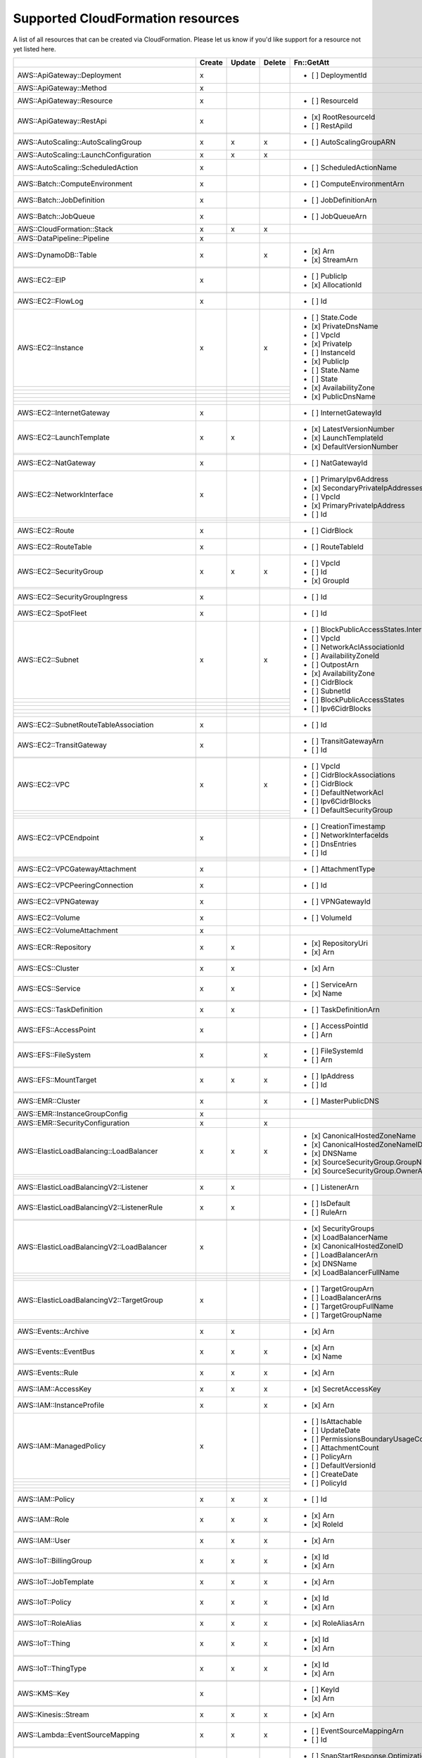 .. _cloudformation_resources:

==================================
Supported CloudFormation resources
==================================


A list of all resources that can be created via CloudFormation. 
Please let us know if you'd like support for a resource not yet listed here.

.. table:: 

  +-------------------------------------------------+--------+--------+--------+---------------------------------------------------------------------------+
  |                                                 | Create | Update | Delete | Fn::GetAtt                                                                |
  +=================================================+========+========+========+===========================================================================+
  |AWS::ApiGateway::Deployment                      |    x   |        |        | - [ ] DeploymentId                                                        |
  +-------------------------------------------------+--------+--------+--------+---------------------------------------------------------------------------+
  |AWS::ApiGateway::Method                          |    x   |        |        |                                                                           |
  +-------------------------------------------------+--------+--------+--------+---------------------------------------------------------------------------+
  |AWS::ApiGateway::Resource                        |    x   |        |        | - [ ] ResourceId                                                          |
  +-------------------------------------------------+--------+--------+--------+---------------------------------------------------------------------------+
  |AWS::ApiGateway::RestApi                         |    x   |        |        | - [x] RootResourceId                                                      |
  +-------------------------------------------------+--------+--------+--------+ - [ ] RestApiId                                                           |
  |                                                 |        |        |        |                                                                           |
  +-------------------------------------------------+--------+--------+--------+---------------------------------------------------------------------------+
  |AWS::AutoScaling::AutoScalingGroup               |    x   |    x   |    x   | - [ ] AutoScalingGroupARN                                                 |
  +-------------------------------------------------+--------+--------+--------+---------------------------------------------------------------------------+
  |AWS::AutoScaling::LaunchConfiguration            |    x   |    x   |    x   |                                                                           |
  +-------------------------------------------------+--------+--------+--------+---------------------------------------------------------------------------+
  |AWS::AutoScaling::ScheduledAction                |    x   |        |        | - [ ] ScheduledActionName                                                 |
  +-------------------------------------------------+--------+--------+--------+---------------------------------------------------------------------------+
  |AWS::Batch::ComputeEnvironment                   |    x   |        |        | - [ ] ComputeEnvironmentArn                                               |
  +-------------------------------------------------+--------+--------+--------+---------------------------------------------------------------------------+
  |AWS::Batch::JobDefinition                        |    x   |        |        | - [ ] JobDefinitionArn                                                    |
  +-------------------------------------------------+--------+--------+--------+---------------------------------------------------------------------------+
  |AWS::Batch::JobQueue                             |    x   |        |        | - [ ] JobQueueArn                                                         |
  +-------------------------------------------------+--------+--------+--------+---------------------------------------------------------------------------+
  |AWS::CloudFormation::Stack                       |    x   |    x   |    x   |                                                                           |
  +-------------------------------------------------+--------+--------+--------+---------------------------------------------------------------------------+
  |AWS::DataPipeline::Pipeline                      |    x   |        |        |                                                                           |
  +-------------------------------------------------+--------+--------+--------+---------------------------------------------------------------------------+
  |AWS::DynamoDB::Table                             |    x   |        |    x   | - [x] Arn                                                                 |
  +-------------------------------------------------+--------+--------+--------+ - [x] StreamArn                                                           |
  |                                                 |        |        |        |                                                                           |
  +-------------------------------------------------+--------+--------+--------+---------------------------------------------------------------------------+
  |AWS::EC2::EIP                                    |    x   |        |        | - [ ] PublicIp                                                            |
  +-------------------------------------------------+--------+--------+--------+ - [x] AllocationId                                                        |
  |                                                 |        |        |        |                                                                           |
  +-------------------------------------------------+--------+--------+--------+---------------------------------------------------------------------------+
  |AWS::EC2::FlowLog                                |    x   |        |        | - [ ] Id                                                                  |
  +-------------------------------------------------+--------+--------+--------+---------------------------------------------------------------------------+
  |AWS::EC2::Instance                               |    x   |        |    x   | - [ ] State.Code                                                          |
  +-------------------------------------------------+--------+--------+--------+ - [x] PrivateDnsName                                                      |
  |                                                 |        |        |        | - [ ] VpcId                                                               |
  +-------------------------------------------------+--------+--------+--------+ - [x] PrivateIp                                                           |
  |                                                 |        |        |        | - [ ] InstanceId                                                          |
  +-------------------------------------------------+--------+--------+--------+ - [x] PublicIp                                                            |
  |                                                 |        |        |        | - [ ] State.Name                                                          |
  +-------------------------------------------------+--------+--------+--------+ - [ ] State                                                               |
  |                                                 |        |        |        | - [x] AvailabilityZone                                                    |
  +-------------------------------------------------+--------+--------+--------+ - [x] PublicDnsName                                                       |
  |                                                 |        |        |        |                                                                           |
  +-------------------------------------------------+--------+--------+--------+---------------------------------------------------------------------------+
  |AWS::EC2::InternetGateway                        |    x   |        |        | - [ ] InternetGatewayId                                                   |
  +-------------------------------------------------+--------+--------+--------+---------------------------------------------------------------------------+
  |AWS::EC2::LaunchTemplate                         |    x   |    x   |        | - [x] LatestVersionNumber                                                 |
  +-------------------------------------------------+--------+--------+--------+ - [x] LaunchTemplateId                                                    |
  |                                                 |        |        |        | - [x] DefaultVersionNumber                                                |
  +-------------------------------------------------+--------+--------+--------+---------------------------------------------------------------------------+
  |AWS::EC2::NatGateway                             |    x   |        |        | - [ ] NatGatewayId                                                        |
  +-------------------------------------------------+--------+--------+--------+---------------------------------------------------------------------------+
  |AWS::EC2::NetworkInterface                       |    x   |        |        | - [ ] PrimaryIpv6Address                                                  |
  +-------------------------------------------------+--------+--------+--------+ - [x] SecondaryPrivateIpAddresses                                         |
  |                                                 |        |        |        | - [ ] VpcId                                                               |
  +-------------------------------------------------+--------+--------+--------+ - [x] PrimaryPrivateIpAddress                                             |
  |                                                 |        |        |        | - [ ] Id                                                                  |
  +-------------------------------------------------+--------+--------+--------+---------------------------------------------------------------------------+
  |AWS::EC2::Route                                  |    x   |        |        | - [ ] CidrBlock                                                           |
  +-------------------------------------------------+--------+--------+--------+---------------------------------------------------------------------------+
  |AWS::EC2::RouteTable                             |    x   |        |        | - [ ] RouteTableId                                                        |
  +-------------------------------------------------+--------+--------+--------+---------------------------------------------------------------------------+
  |AWS::EC2::SecurityGroup                          |    x   |    x   |    x   | - [ ] VpcId                                                               |
  +-------------------------------------------------+--------+--------+--------+ - [ ] Id                                                                  |
  |                                                 |        |        |        | - [x] GroupId                                                             |
  +-------------------------------------------------+--------+--------+--------+---------------------------------------------------------------------------+
  |AWS::EC2::SecurityGroupIngress                   |    x   |        |        | - [ ] Id                                                                  |
  +-------------------------------------------------+--------+--------+--------+---------------------------------------------------------------------------+
  |AWS::EC2::SpotFleet                              |    x   |        |        | - [ ] Id                                                                  |
  +-------------------------------------------------+--------+--------+--------+---------------------------------------------------------------------------+
  |AWS::EC2::Subnet                                 |    x   |        |    x   | - [ ] BlockPublicAccessStates.InternetGatewayBlockMode                    |
  +-------------------------------------------------+--------+--------+--------+ - [ ] VpcId                                                               |
  |                                                 |        |        |        | - [ ] NetworkAclAssociationId                                             |
  +-------------------------------------------------+--------+--------+--------+ - [ ] AvailabilityZoneId                                                  |
  |                                                 |        |        |        | - [ ] OutpostArn                                                          |
  +-------------------------------------------------+--------+--------+--------+ - [x] AvailabilityZone                                                    |
  |                                                 |        |        |        | - [ ] CidrBlock                                                           |
  +-------------------------------------------------+--------+--------+--------+ - [ ] SubnetId                                                            |
  |                                                 |        |        |        | - [ ] BlockPublicAccessStates                                             |
  +-------------------------------------------------+--------+--------+--------+ - [ ] Ipv6CidrBlocks                                                      |
  |                                                 |        |        |        |                                                                           |
  +-------------------------------------------------+--------+--------+--------+---------------------------------------------------------------------------+
  |AWS::EC2::SubnetRouteTableAssociation            |    x   |        |        | - [ ] Id                                                                  |
  +-------------------------------------------------+--------+--------+--------+---------------------------------------------------------------------------+
  |AWS::EC2::TransitGateway                         |    x   |        |        | - [ ] TransitGatewayArn                                                   |
  +-------------------------------------------------+--------+--------+--------+ - [ ] Id                                                                  |
  |                                                 |        |        |        |                                                                           |
  +-------------------------------------------------+--------+--------+--------+---------------------------------------------------------------------------+
  |AWS::EC2::VPC                                    |    x   |        |    x   | - [ ] VpcId                                                               |
  +-------------------------------------------------+--------+--------+--------+ - [ ] CidrBlockAssociations                                               |
  |                                                 |        |        |        | - [ ] CidrBlock                                                           |
  +-------------------------------------------------+--------+--------+--------+ - [ ] DefaultNetworkAcl                                                   |
  |                                                 |        |        |        | - [ ] Ipv6CidrBlocks                                                      |
  +-------------------------------------------------+--------+--------+--------+ - [ ] DefaultSecurityGroup                                                |
  |                                                 |        |        |        |                                                                           |
  +-------------------------------------------------+--------+--------+--------+---------------------------------------------------------------------------+
  |AWS::EC2::VPCEndpoint                            |    x   |        |        | - [ ] CreationTimestamp                                                   |
  +-------------------------------------------------+--------+--------+--------+ - [ ] NetworkInterfaceIds                                                 |
  |                                                 |        |        |        | - [ ] DnsEntries                                                          |
  +-------------------------------------------------+--------+--------+--------+ - [ ] Id                                                                  |
  |                                                 |        |        |        |                                                                           |
  +-------------------------------------------------+--------+--------+--------+---------------------------------------------------------------------------+
  |AWS::EC2::VPCGatewayAttachment                   |    x   |        |        | - [ ] AttachmentType                                                      |
  +-------------------------------------------------+--------+--------+--------+---------------------------------------------------------------------------+
  |AWS::EC2::VPCPeeringConnection                   |    x   |        |        | - [ ] Id                                                                  |
  +-------------------------------------------------+--------+--------+--------+---------------------------------------------------------------------------+
  |AWS::EC2::VPNGateway                             |    x   |        |        | - [ ] VPNGatewayId                                                        |
  +-------------------------------------------------+--------+--------+--------+---------------------------------------------------------------------------+
  |AWS::EC2::Volume                                 |    x   |        |        | - [ ] VolumeId                                                            |
  +-------------------------------------------------+--------+--------+--------+---------------------------------------------------------------------------+
  |AWS::EC2::VolumeAttachment                       |    x   |        |        |                                                                           |
  +-------------------------------------------------+--------+--------+--------+---------------------------------------------------------------------------+
  |AWS::ECR::Repository                             |    x   |    x   |        | - [x] RepositoryUri                                                       |
  +-------------------------------------------------+--------+--------+--------+ - [x] Arn                                                                 |
  |                                                 |        |        |        |                                                                           |
  +-------------------------------------------------+--------+--------+--------+---------------------------------------------------------------------------+
  |AWS::ECS::Cluster                                |    x   |    x   |        | - [x] Arn                                                                 |
  +-------------------------------------------------+--------+--------+--------+---------------------------------------------------------------------------+
  |AWS::ECS::Service                                |    x   |    x   |        | - [ ] ServiceArn                                                          |
  +-------------------------------------------------+--------+--------+--------+ - [x] Name                                                                |
  |                                                 |        |        |        |                                                                           |
  +-------------------------------------------------+--------+--------+--------+---------------------------------------------------------------------------+
  |AWS::ECS::TaskDefinition                         |    x   |    x   |        | - [ ] TaskDefinitionArn                                                   |
  +-------------------------------------------------+--------+--------+--------+---------------------------------------------------------------------------+
  |AWS::EFS::AccessPoint                            |    x   |        |        | - [ ] AccessPointId                                                       |
  +-------------------------------------------------+--------+--------+--------+ - [ ] Arn                                                                 |
  |                                                 |        |        |        |                                                                           |
  +-------------------------------------------------+--------+--------+--------+---------------------------------------------------------------------------+
  |AWS::EFS::FileSystem                             |    x   |        |    x   | - [ ] FileSystemId                                                        |
  +-------------------------------------------------+--------+--------+--------+ - [ ] Arn                                                                 |
  |                                                 |        |        |        |                                                                           |
  +-------------------------------------------------+--------+--------+--------+---------------------------------------------------------------------------+
  |AWS::EFS::MountTarget                            |    x   |    x   |    x   | - [ ] IpAddress                                                           |
  +-------------------------------------------------+--------+--------+--------+ - [ ] Id                                                                  |
  |                                                 |        |        |        |                                                                           |
  +-------------------------------------------------+--------+--------+--------+---------------------------------------------------------------------------+
  |AWS::EMR::Cluster                                |    x   |        |    x   | - [ ] MasterPublicDNS                                                     |
  +-------------------------------------------------+--------+--------+--------+---------------------------------------------------------------------------+
  |AWS::EMR::InstanceGroupConfig                    |    x   |        |        |                                                                           |
  +-------------------------------------------------+--------+--------+--------+---------------------------------------------------------------------------+
  |AWS::EMR::SecurityConfiguration                  |    x   |        |    x   |                                                                           |
  +-------------------------------------------------+--------+--------+--------+---------------------------------------------------------------------------+
  |AWS::ElasticLoadBalancing::LoadBalancer          |    x   |    x   |    x   | - [x] CanonicalHostedZoneName                                             |
  +-------------------------------------------------+--------+--------+--------+ - [x] CanonicalHostedZoneNameID                                           |
  |                                                 |        |        |        | - [x] DNSName                                                             |
  +-------------------------------------------------+--------+--------+--------+ - [x] SourceSecurityGroup.GroupName                                       |
  |                                                 |        |        |        | - [x] SourceSecurityGroup.OwnerAlias                                      |
  +-------------------------------------------------+--------+--------+--------+---------------------------------------------------------------------------+
  |AWS::ElasticLoadBalancingV2::Listener            |    x   |    x   |        | - [ ] ListenerArn                                                         |
  +-------------------------------------------------+--------+--------+--------+---------------------------------------------------------------------------+
  |AWS::ElasticLoadBalancingV2::ListenerRule        |    x   |    x   |        | - [ ] IsDefault                                                           |
  +-------------------------------------------------+--------+--------+--------+ - [ ] RuleArn                                                             |
  |                                                 |        |        |        |                                                                           |
  +-------------------------------------------------+--------+--------+--------+---------------------------------------------------------------------------+
  |AWS::ElasticLoadBalancingV2::LoadBalancer        |    x   |        |        | - [x] SecurityGroups                                                      |
  +-------------------------------------------------+--------+--------+--------+ - [x] LoadBalancerName                                                    |
  |                                                 |        |        |        | - [x] CanonicalHostedZoneID                                               |
  +-------------------------------------------------+--------+--------+--------+ - [ ] LoadBalancerArn                                                     |
  |                                                 |        |        |        | - [x] DNSName                                                             |
  +-------------------------------------------------+--------+--------+--------+ - [x] LoadBalancerFullName                                                |
  |                                                 |        |        |        |                                                                           |
  +-------------------------------------------------+--------+--------+--------+---------------------------------------------------------------------------+
  |AWS::ElasticLoadBalancingV2::TargetGroup         |    x   |        |        | - [ ] TargetGroupArn                                                      |
  +-------------------------------------------------+--------+--------+--------+ - [ ] LoadBalancerArns                                                    |
  |                                                 |        |        |        | - [ ] TargetGroupFullName                                                 |
  +-------------------------------------------------+--------+--------+--------+ - [ ] TargetGroupName                                                     |
  |                                                 |        |        |        |                                                                           |
  +-------------------------------------------------+--------+--------+--------+---------------------------------------------------------------------------+
  |AWS::Events::Archive                             |    x   |    x   |        | - [x] Arn                                                                 |
  +-------------------------------------------------+--------+--------+--------+---------------------------------------------------------------------------+
  |AWS::Events::EventBus                            |    x   |    x   |    x   | - [x] Arn                                                                 |
  +-------------------------------------------------+--------+--------+--------+ - [x] Name                                                                |
  |                                                 |        |        |        |                                                                           |
  +-------------------------------------------------+--------+--------+--------+---------------------------------------------------------------------------+
  |AWS::Events::Rule                                |    x   |    x   |    x   | - [x] Arn                                                                 |
  +-------------------------------------------------+--------+--------+--------+---------------------------------------------------------------------------+
  |AWS::IAM::AccessKey                              |    x   |    x   |    x   | - [x] SecretAccessKey                                                     |
  +-------------------------------------------------+--------+--------+--------+---------------------------------------------------------------------------+
  |AWS::IAM::InstanceProfile                        |    x   |        |    x   | - [x] Arn                                                                 |
  +-------------------------------------------------+--------+--------+--------+---------------------------------------------------------------------------+
  |AWS::IAM::ManagedPolicy                          |    x   |        |        | - [ ] IsAttachable                                                        |
  +-------------------------------------------------+--------+--------+--------+ - [ ] UpdateDate                                                          |
  |                                                 |        |        |        | - [ ] PermissionsBoundaryUsageCount                                       |
  +-------------------------------------------------+--------+--------+--------+ - [ ] AttachmentCount                                                     |
  |                                                 |        |        |        | - [ ] PolicyArn                                                           |
  +-------------------------------------------------+--------+--------+--------+ - [ ] DefaultVersionId                                                    |
  |                                                 |        |        |        | - [ ] CreateDate                                                          |
  +-------------------------------------------------+--------+--------+--------+ - [ ] PolicyId                                                            |
  |                                                 |        |        |        |                                                                           |
  +-------------------------------------------------+--------+--------+--------+---------------------------------------------------------------------------+
  |AWS::IAM::Policy                                 |    x   |    x   |    x   | - [ ] Id                                                                  |
  +-------------------------------------------------+--------+--------+--------+---------------------------------------------------------------------------+
  |AWS::IAM::Role                                   |    x   |    x   |    x   | - [x] Arn                                                                 |
  +-------------------------------------------------+--------+--------+--------+ - [x] RoleId                                                              |
  |                                                 |        |        |        |                                                                           |
  +-------------------------------------------------+--------+--------+--------+---------------------------------------------------------------------------+
  |AWS::IAM::User                                   |    x   |    x   |    x   | - [x] Arn                                                                 |
  +-------------------------------------------------+--------+--------+--------+---------------------------------------------------------------------------+
  |AWS::IoT::BillingGroup                           |    x   |    x   |    x   | - [x] Id                                                                  |
  +-------------------------------------------------+--------+--------+--------+ - [x] Arn                                                                 |
  |                                                 |        |        |        |                                                                           |
  +-------------------------------------------------+--------+--------+--------+---------------------------------------------------------------------------+
  |AWS::IoT::JobTemplate                            |    x   |    x   |    x   | - [x] Arn                                                                 |
  +-------------------------------------------------+--------+--------+--------+---------------------------------------------------------------------------+
  |AWS::IoT::Policy                                 |    x   |    x   |    x   | - [x] Id                                                                  |
  +-------------------------------------------------+--------+--------+--------+ - [x] Arn                                                                 |
  |                                                 |        |        |        |                                                                           |
  +-------------------------------------------------+--------+--------+--------+---------------------------------------------------------------------------+
  |AWS::IoT::RoleAlias                              |    x   |    x   |    x   | - [x] RoleAliasArn                                                        |
  +-------------------------------------------------+--------+--------+--------+---------------------------------------------------------------------------+
  |AWS::IoT::Thing                                  |    x   |    x   |    x   | - [x] Id                                                                  |
  +-------------------------------------------------+--------+--------+--------+ - [x] Arn                                                                 |
  |                                                 |        |        |        |                                                                           |
  +-------------------------------------------------+--------+--------+--------+---------------------------------------------------------------------------+
  |AWS::IoT::ThingType                              |    x   |    x   |    x   | - [x] Id                                                                  |
  +-------------------------------------------------+--------+--------+--------+ - [x] Arn                                                                 |
  |                                                 |        |        |        |                                                                           |
  +-------------------------------------------------+--------+--------+--------+---------------------------------------------------------------------------+
  |AWS::KMS::Key                                    |    x   |        |        | - [ ] KeyId                                                               |
  +-------------------------------------------------+--------+--------+--------+ - [x] Arn                                                                 |
  |                                                 |        |        |        |                                                                           |
  +-------------------------------------------------+--------+--------+--------+---------------------------------------------------------------------------+
  |AWS::Kinesis::Stream                             |    x   |    x   |    x   | - [x] Arn                                                                 |
  +-------------------------------------------------+--------+--------+--------+---------------------------------------------------------------------------+
  |AWS::Lambda::EventSourceMapping                  |    x   |    x   |    x   | - [ ] EventSourceMappingArn                                               |
  +-------------------------------------------------+--------+--------+--------+ - [ ] Id                                                                  |
  |                                                 |        |        |        |                                                                           |
  +-------------------------------------------------+--------+--------+--------+---------------------------------------------------------------------------+
  |AWS::Lambda::Function                            |    x   |    x   |        | - [ ] SnapStartResponse.OptimizationStatus                                |
  +-------------------------------------------------+--------+--------+--------+ - [ ] SnapStartResponse.ApplyOn                                           |
  |                                                 |        |        |        | - [ ] SnapStartResponse                                                   |
  +-------------------------------------------------+--------+--------+--------+ - [x] Arn                                                                 |
  |                                                 |        |        |        |                                                                           |
  +-------------------------------------------------+--------+--------+--------+---------------------------------------------------------------------------+
  |AWS::Lambda::LayerVersion                        |    x   |        |        | - [ ] LayerVersionArn                                                     |
  +-------------------------------------------------+--------+--------+--------+---------------------------------------------------------------------------+
  |AWS::Lambda::Permission                          |    x   |        |        | - [ ] Id                                                                  |
  +-------------------------------------------------+--------+--------+--------+---------------------------------------------------------------------------+
  |AWS::Lambda::Version                             |    x   |        |        | - [ ] FunctionArn                                                         |
  +-------------------------------------------------+--------+--------+--------+ - [ ] Version                                                             |
  |                                                 |        |        |        |                                                                           |
  +-------------------------------------------------+--------+--------+--------+---------------------------------------------------------------------------+
  |AWS::Logs::LogGroup                              |    x   |        |        | - [x] Arn                                                                 |
  +-------------------------------------------------+--------+--------+--------+---------------------------------------------------------------------------+
  |AWS::Logs::ResourcePolicy                        |    x   |    x   |    x   |                                                                           |
  +-------------------------------------------------+--------+--------+--------+---------------------------------------------------------------------------+
  |AWS::RDS::DBInstance                             |    x   |        |        | - [ ] DBSystemId                                                          |
  +-------------------------------------------------+--------+--------+--------+ - [ ] StatusInfos                                                         |
  |                                                 |        |        |        | - [ ] ListenerEndpoint.Port                                               |
  +-------------------------------------------------+--------+--------+--------+ - [ ] ListenerEndpoint.Address                                            |
  |                                                 |        |        |        | - [ ] InstanceCreateTime                                                  |
  +-------------------------------------------------+--------+--------+--------+ - [ ] CertificateDetails                                                  |
  |                                                 |        |        |        | - [ ] AutomaticRestartTime                                                |
  +-------------------------------------------------+--------+--------+--------+ - [x] Endpoint.Port                                                       |
  |                                                 |        |        |        | - [ ] DbiResourceId                                                       |
  +-------------------------------------------------+--------+--------+--------+ - [ ] MasterUserSecret.SecretArn                                          |
  |                                                 |        |        |        | - [ ] ReadReplicaDBClusterIdentifiers                                     |
  +-------------------------------------------------+--------+--------+--------+ - [ ] ResumeFullAutomationModeTime                                        |
  |                                                 |        |        |        | - [ ] DBInstanceArn                                                       |
  +-------------------------------------------------+--------+--------+--------+ - [ ] Endpoint                                                            |
  |                                                 |        |        |        | - [ ] CertificateDetails.ValidTill                                        |
  +-------------------------------------------------+--------+--------+--------+ - [ ] CertificateDetails.CAIdentifier                                     |
  |                                                 |        |        |        | - [ ] LatestRestorableTime                                                |
  +-------------------------------------------------+--------+--------+--------+ - [ ] ListenerEndpoint.HostedZoneId                                       |
  |                                                 |        |        |        | - [ ] IsStorageConfigUpgradeAvailable                                     |
  +-------------------------------------------------+--------+--------+--------+ - [x] Endpoint.Address                                                    |
  |                                                 |        |        |        | - [ ] DBInstanceStatus                                                    |
  +-------------------------------------------------+--------+--------+--------+ - [ ] ReadReplicaDBInstanceIdentifiers                                    |
  |                                                 |        |        |        | - [ ] PercentProgress                                                     |
  +-------------------------------------------------+--------+--------+--------+ - [ ] ListenerEndpoint                                                    |
  |                                                 |        |        |        | - [ ] SecondaryAvailabilityZone                                           |
  +-------------------------------------------------+--------+--------+--------+ - [ ] Endpoint.HostedZoneId                                               |
  |                                                 |        |        |        |                                                                           |
  +-------------------------------------------------+--------+--------+--------+---------------------------------------------------------------------------+
  |AWS::RDS::DBParameterGroup                       |    x   |        |        | - [ ] DBParameterGroupName                                                |
  +-------------------------------------------------+--------+--------+--------+---------------------------------------------------------------------------+
  |AWS::RDS::DBSecurityGroup                        |    x   |        |        |                                                                           |
  +-------------------------------------------------+--------+--------+--------+---------------------------------------------------------------------------+
  |AWS::RDS::DBSubnetGroup                          |    x   |        |        |                                                                           |
  +-------------------------------------------------+--------+--------+--------+---------------------------------------------------------------------------+
  |AWS::Redshift::Cluster                           |    x   |        |        | - [ ] MasterPasswordSecretArn                                             |
  +-------------------------------------------------+--------+--------+--------+ - [x] Endpoint.Address                                                    |
  |                                                 |        |        |        | - [x] Endpoint.Port                                                       |
  +-------------------------------------------------+--------+--------+--------+ - [ ] ClusterNamespaceArn                                                 |
  |                                                 |        |        |        | - [ ] DeferMaintenanceIdentifier                                          |
  +-------------------------------------------------+--------+--------+--------+---------------------------------------------------------------------------+
  |AWS::Redshift::ClusterParameterGroup             |    x   |        |        |                                                                           |
  +-------------------------------------------------+--------+--------+--------+---------------------------------------------------------------------------+
  |AWS::Redshift::ClusterSubnetGroup                |    x   |        |        | - [ ] ClusterSubnetGroupName                                              |
  +-------------------------------------------------+--------+--------+--------+---------------------------------------------------------------------------+
  |AWS::Route53::HealthCheck                        |    x   |        |        | - [ ] HealthCheckId                                                       |
  +-------------------------------------------------+--------+--------+--------+---------------------------------------------------------------------------+
  |AWS::Route53::HostedZone                         |    x   |        |        | - [ ] Id                                                                  |
  +-------------------------------------------------+--------+--------+--------+ - [ ] NameServers                                                         |
  |                                                 |        |        |        |                                                                           |
  +-------------------------------------------------+--------+--------+--------+---------------------------------------------------------------------------+
  |AWS::Route53::RecordSet                          |    x   |    x   |    x   |                                                                           |
  +-------------------------------------------------+--------+--------+--------+---------------------------------------------------------------------------+
  |AWS::Route53::RecordSetGroup                     |    x   |        |        |                                                                           |
  +-------------------------------------------------+--------+--------+--------+---------------------------------------------------------------------------+
  |AWS::S3::Bucket                                  |    x   |    x   |    x   | - [ ] MetadataTableConfiguration.S3TablesDestination.TableArn             |
  +-------------------------------------------------+--------+--------+--------+ - [ ] MetadataConfiguration.Destination.TableBucketType                   |
  |                                                 |        |        |        | - [x] DomainName                                                          |
  +-------------------------------------------------+--------+--------+--------+ - [ ] MetadataConfiguration.JournalTableConfiguration.TableName           |
  |                                                 |        |        |        | - [x] WebsiteURL                                                          |
  +-------------------------------------------------+--------+--------+--------+ - [x] DualStackDomainName                                                 |
  |                                                 |        |        |        | - [ ] MetadataConfiguration.JournalTableConfiguration.TableArn            |
  +-------------------------------------------------+--------+--------+--------+ - [ ] MetadataTableConfiguration.S3TablesDestination.TableNamespace       |
  |                                                 |        |        |        | - [ ] MetadataConfiguration.Destination.TableNamespace                    |
  +-------------------------------------------------+--------+--------+--------+ - [x] RegionalDomainName                                                  |
  |                                                 |        |        |        | - [ ] MetadataConfiguration.Destination.TableBucketArn                    |
  +-------------------------------------------------+--------+--------+--------+ - [ ] MetadataConfiguration.InventoryTableConfiguration.TableArn          |
  |                                                 |        |        |        | - [ ] MetadataConfiguration.Destination                                   |
  +-------------------------------------------------+--------+--------+--------+ - [ ] MetadataConfiguration.InventoryTableConfiguration.TableName         |
  |                                                 |        |        |        | - [x] Arn                                                                 |
  +-------------------------------------------------+--------+--------+--------+---------------------------------------------------------------------------+
  |AWS::SNS::Topic                                  |    x   |    x   |        | - [ ] TopicArn                                                            |
  +-------------------------------------------------+--------+--------+--------+ - [x] TopicName                                                           |
  |                                                 |        |        |        |                                                                           |
  +-------------------------------------------------+--------+--------+--------+---------------------------------------------------------------------------+
  |AWS::SQS::Queue                                  |    x   |    x   |    x   | - [x] Arn                                                                 |
  +-------------------------------------------------+--------+--------+--------+ - [x] QueueName                                                           |
  |                                                 |        |        |        | - [ ] QueueUrl                                                            |
  +-------------------------------------------------+--------+--------+--------+---------------------------------------------------------------------------+
  |AWS::SSM::Parameter                              |    x   |    x   |    x   | - [ ] Type                                                                |
  +-------------------------------------------------+--------+--------+--------+ - [ ] Value                                                               |
  |                                                 |        |        |        |                                                                           |
  +-------------------------------------------------+--------+--------+--------+---------------------------------------------------------------------------+
  |AWS::SageMaker::Endpoint                         |    x   |    x   |    x   | - [x] EndpointName                                                        |
  +-------------------------------------------------+--------+--------+--------+---------------------------------------------------------------------------+
  |AWS::SageMaker::EndpointConfig                   |    x   |    x   |    x   | - [x] EndpointConfigName                                                  |
  +-------------------------------------------------+--------+--------+--------+---------------------------------------------------------------------------+
  |AWS::SageMaker::Model                            |    x   |    x   |    x   | - [x] ModelName                                                           |
  +-------------------------------------------------+--------+--------+--------+---------------------------------------------------------------------------+
  |AWS::SageMaker::NotebookInstance                 |    x   |    x   |    x   | - [x] NotebookInstanceName                                                |
  +-------------------------------------------------+--------+--------+--------+---------------------------------------------------------------------------+
  |AWS::SageMaker::NotebookInstanceLifecycleConfig  |    x   |    x   |    x   | - [x] NotebookInstanceLifecycleConfigName                                 |
  +-------------------------------------------------+--------+--------+--------+---------------------------------------------------------------------------+
  |AWS::StepFunctions::StateMachine                 |    x   |    x   |    x   | - [ ] StateMachineRevisionId                                              |
  +-------------------------------------------------+--------+--------+--------+ - [ ] Arn                                                                 |
  |                                                 |        |        |        | - [x] Name                                                                |
  +-------------------------------------------------+--------+--------+--------+---------------------------------------------------------------------------+
